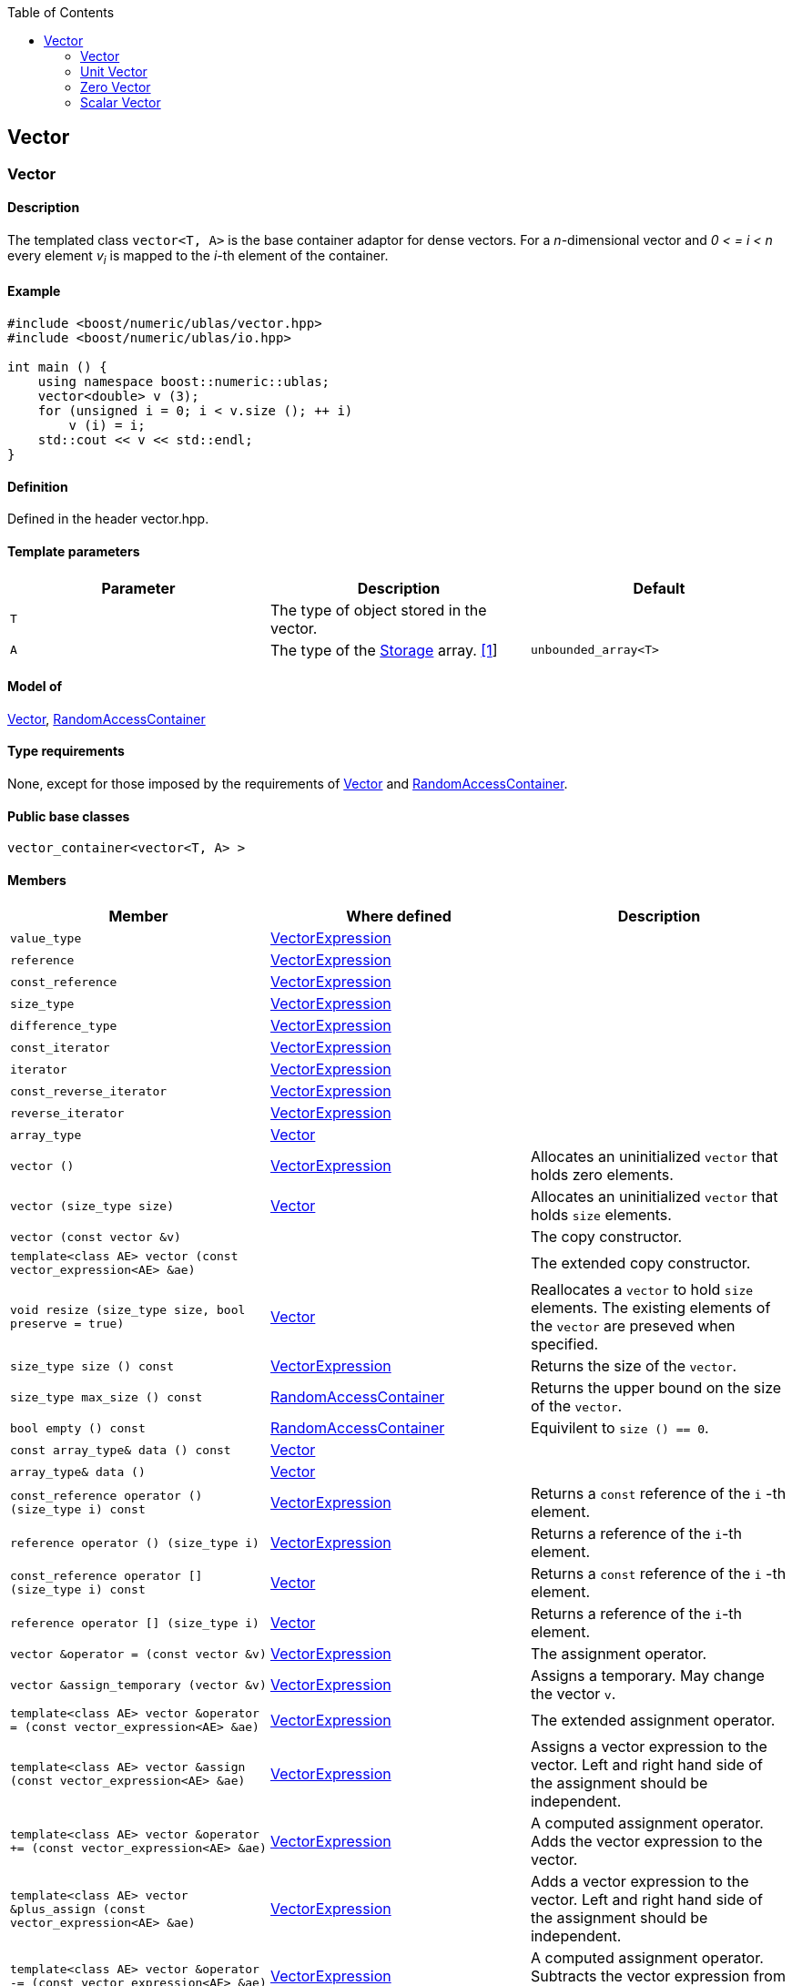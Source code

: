 :toc: left
:toclevels: 2
:idprefix:
:listing-caption: Code Example
:docinfo: private-footer

== Vector

[[toc]]

=== [#vector]#Vector#

==== Description

The templated class `vector<T, A>` is the base container adaptor for
dense vectors. For a _n_-dimensional vector and _0 < = i < n_ every
element __v__~_i_~ is mapped to the __i-__th element of the container.

==== Example

[source,cpp]
....
#include <boost/numeric/ublas/vector.hpp>
#include <boost/numeric/ublas/io.hpp>

int main () {
    using namespace boost::numeric::ublas;
    vector<double> v (3);
    for (unsigned i = 0; i < v.size (); ++ i)
        v (i) = i;
    std::cout << v << std::endl;
}
....

==== Definition

Defined in the header vector.hpp.

==== Template parameters

[cols=",,",]
|===
|Parameter |Description |Default

|`T` |The type of object stored in the vector. |

|`A` |The type of the link:storage_concept.html[Storage] array.
link:#vector_1[[1]] |`unbounded_array<T>`
|===

==== Model of

link:container_concept.html#vector[Vector],
http://www.boost.org/sgi/stl/RandomAccessContainer.html[RandomAccessContainer]

==== Type requirements

None, except for those imposed by the requirements of
link:container_concept.html#vector[Vector] and
http://www.boost.org/sgi/stl/RandomAccessContainer.html[RandomAccessContainer].

==== Public base classes

`vector_container<vector<T, A> >`

==== Members

[cols=",,",]
|===
|Member |Where defined |Description

|`value_type`
|link:expression_concept.html#vector_expression[VectorExpression] |

|`reference`
|link:expression_concept.html#vector_expression[VectorExpression] |

|`const_reference`
|link:expression_concept.html#vector_expression[VectorExpression] |

|`size_type`
|link:expression_concept.html#vector_expression[VectorExpression] |

|`difference_type`
|link:expression_concept.html#vector_expression[VectorExpression] |

|`const_iterator`
|link:expression_concept.html#vector_expression[VectorExpression] |

|`iterator`
|link:expression_concept.html#vector_expression[VectorExpression] |

|`const_reverse_iterator`
|link:expression_concept.html#vector_expression[VectorExpression] |

|`reverse_iterator`
|link:expression_concept.html#vector_expression[VectorExpression] |

|`array_type` |link:container_concept.html#vector[Vector] |

|`vector ()`
|link:expression_concept.html#vector_expression[VectorExpression]
|Allocates an uninitialized `vector` that holds zero elements.

|`vector (size_type size)` |link:container_concept.html#vector[Vector]
|Allocates an uninitialized `vector` that holds `size` elements.

|`vector (const vector &v)` | |The copy constructor.

|`template<class AE> vector (const vector_expression<AE> &ae)` | |The
extended copy constructor.

|`void resize (size_type size, bool preserve = true)`
|link:container_concept.html#vector[Vector] |Reallocates a `vector` to
hold `size` elements. The existing elements of the `vector` are preseved
when specified.

|`size_type size () const`
|link:expression_concept.html#vector_expression[VectorExpression]
|Returns the size of the `vector`.

|`size_type max_size () const`
|https://www.boost.org/sgi/stl/RandomAccessContainer.html[RandomAccessContainer]
|Returns the upper bound on the size of the `vector`.

|`bool empty () const`
|http://www.boost.org/sgi/stl/RandomAccessContainer.html[RandomAccessContainer]
|Equivilent to `size () == 0`.

|`const array_type& data () const`
|link:container_concept.html#vector[Vector] |

|`array_type& data ()` |link:container_concept.html#vector[Vector] |

|`const_reference operator () (size_type i) const`
|link:expression_concept.html#vector_expression[VectorExpression]
|Returns a `const` reference of the `i` -th element.

|`reference operator () (size_type i)`
|link:expression_concept.html#vector_expression[VectorExpression]
|Returns a reference of the `i`-th element.

|`const_reference operator [] (size_type i) const`
|link:container_concept.html#vector[Vector] |Returns a `const` reference
of the `i` -th element.

|`reference operator [] (size_type i)`
|link:container_concept.html#vector[Vector] |Returns a reference of the
`i`-th element.

|`vector &operator = (const vector &v)`
|link:expression_concept.html#vector_expression[VectorExpression] |The
assignment operator.

|`vector &assign_temporary (vector &v)`
|link:expression_concept.html#vector_expression[VectorExpression]
|Assigns a temporary. May change the vector `v`.

|`template<class AE> vector &operator = (const vector_expression<AE> &ae)`
|link:expression_concept.html#vector_expression[VectorExpression] |The
extended assignment operator.

|`template<class AE> vector &assign (const vector_expression<AE> &ae)`
|link:expression_concept.html#vector_expression[VectorExpression]
|Assigns a vector expression to the vector. Left and right hand side of
the assignment should be independent.

|`template<class AE> vector &operator += (const vector_expression<AE> &ae)`
|link:expression_concept.html#vector_expression[VectorExpression] |A
computed assignment operator. Adds the vector expression to the vector.

|`template<class AE> vector &plus_assign (const vector_expression<AE> &ae)`
|link:expression_concept.html#vector_expression[VectorExpression] |Adds
a vector expression to the vector. Left and right hand side of the
assignment should be independent.

|`template<class AE> vector &operator -= (const vector_expression<AE> &ae)`
|link:expression_concept.html#vector_expression[VectorExpression] |A
computed assignment operator. Subtracts the vector expression from the
vector.

|`template<class AE> vector &minus_assign (const vector_expression<AE> &ae)`
|link:expression_concept.html#vector_expression[VectorExpression]
|Subtracts a vector expression from the vector. Left and right hand side
of the assignment should be independent.

|`template<class AT> vector &operator *= (const AT &at)`
|link:expression_concept.html#vector_expression[VectorExpression] |A
computed assignment operator. Multiplies the vector with a scalar.

|`template<class AT> vector &operator /= (const AT &at)`
|link:expression_concept.html#vector_expression[VectorExpression] |A
computed assignment operator. Divides the vector through a scalar.

|`void swap (vector &v)`
|link:expression_concept.html#vector_expression[VectorExpression] |Swaps
the contents of the vectors.

|`void insert_element (size_type i, const_reference t)`
|link:container_concept.html#vector[Vector] |Inserts the value `t` at
the `i`-th element.

|`void erase_element (size_type i)`
|link:container_concept.html#vector[Vector] |Erases the value at the
`i`-th element.

|`void clear ()` |link:container_concept.html#vector[Vector] |Clears the
vector.

|`const_iterator begin () const`
|link:expression_concept.html#vector_expression[VectorExpression]
|Returns a `const_iterator` pointing to the beginning of the `vector`.

|`const_iterator end () const`
|link:expression_concept.html#vector_expression[VectorExpression]
|Returns a `const_iterator` pointing to the end of the `vector`.

|`iterator begin ()`
|link:expression_concept.html#vector_expression[VectorExpression]
|Returns a `iterator` pointing to the beginning of the `vector`.

|`iterator end ()`
|link:expression_concept.html#vector_expression[VectorExpression]
|Returns a `iterator` pointing to the end of the `vector`.

|`const_reverse_iterator rbegin () const`
|link:expression_concept.html#vector_expression[VectorExpression]
|Returns a `const_reverse_iterator` pointing to the beginning of the
reversed `vector`.

|`const_reverse_iterator rend () const`
|link:expression_concept.html#vector_expression[VectorExpression]
|Returns a `const_reverse_iterator` pointing to the end of the reversed
`vector`.

|`reverse_iterator rbegin ()`
|link:expression_concept.html#vector_expression[VectorExpression]
|Returns a `reverse_iterator` pointing to the beginning of the reversed
`vector`.

|`reverse_iterator rend ()`
|link:expression_concept.html#vector_expression[VectorExpression]
|Returns a `reverse_iterator` pointing to the end of the reversed
`vector`.
|===

==== Notes

[#vector_1]#[1]# Common parameters for the Storage array are
`unbounded_array<T>` , `bounded_array<T>` and `std::vector<T>` .

=== [#unit_vector]#Unit Vector#

==== Description

The templated class `unit_vector<T, ALLOC>` represents canonical unit
vectors. For the _k_-th _n_-dimensional canonical unit vector and _0 <=
i < n_ holds __u__^_k_^~_i_~ _= 0_, if _i <> k_, and __u__^_k_^~_i_~ _=
1_.

==== Example

[source,cpp]
....
#include <boost/numeric/ublas/vector.hpp>
#include <boost/numeric/ublas/io.hpp>

int main () {
    using namespace boost::numeric::ublas;
    for (int i = 0; i < 3; ++ i) {
        unit_vector<double> v (3, i);
        std::cout << v << std::endl;
    }
}
....

==== Definition

Defined in the header vector.hpp.

==== Template parameters

[cols=",,",]
|===
|Parameter |Description |Default

|`T` |The type of object stored in the vector. |`int`

|`ALLOC` |An STL Allocator for size_type and difference_type.
|std::allocator
|===

==== Model of

link:container_concept.html#vector[Vector] .

==== Type requirements

None, except for those imposed by the requirements of
link:container_concept.html#vector[Vector] .

==== Public base classes

`vector_container<unit_vector<T> >`

==== Members

[cols=",",]
|===
|Member |Description

|`unit_vector ()` |Constructs an `unit_vector` that holds zero elements.

|`unit_vector (size_type size, size_type index)` |Constructs the
`index`-th `unit_vector` that holds `size` elements.

|`unit_vector (const unit_vector &v)` |The copy constructor.

|`void resize (size_type size, bool preserve = true)` |Resizes a
`unit_vector` to hold `size` elements. Therefore the existing elements
of the `unit_vector` are always preseved.

|`size_type size () const` |Returns the size of the `unit_vector`.

|`size_type index () const` |Returns the index of the `unit_vector`.

|`const_reference operator () (size_type i) const` |Returns the value of
the `i`-th element.

|`const_reference operator [] (size_type i) const` |Returns the value of
the `i`-th element.

|`unit_vector &operator = (const unit_vector &v)` |The assignment
operator.

|`unit_vector &assign_temporary (unit_vector &v)` |Assigns a temporary.
May change the unit vector `v` .

|`void swap (unit_vector &v)` |Swaps the contents of the unit vectors.

|`const_iterator begin () const` |Returns a `const_iterator` pointing to
the beginning of the `unit_vector`.

|`const_iterator end () const` |Returns a `const_iterator` pointing to
the end of the `unit_vector`.

|`const_reverse_iterator rbegin () const` |Returns a
`const_reverse_iterator` pointing to the beginning of the reversed
`unit_vector`.

|`const_reverse_iterator rend () const` |Returns a
`const_reverse_iterator` pointing to the end of the reversed
`unit_vector`.
|===

=== [#zero_vector]#Zero Vector#

==== Description

The templated class `zero_vector<T, ALLOC>` represents zero vectors. For
a _n_-dimensional zero vector and _0 <= i < n_ holds __z__~_i_~ _= 0_.

==== Example

[source,cpp]
....
#include <boost/numeric/ublas/vector.hpp>
#include <boost/numeric/ublas/io.hpp>

int main () {
    using namespace boost::numeric::ublas;
    zero_vector<double> v (3);
    std::cout << v << std::endl;
}
....

==== Definition

Defined in the header vector.hpp.

==== Template parameters

[cols=",,",]
|===
|Parameter |Description |Default

|`T` |The type of object stored in the vector. |`int`

|`ALLOC` |An STL Allocator for size_type and difference_type.
|std::allocator
|===

==== Model of

link:container_concept.html#vector[Vector] .

==== Type requirements

None, except for those imposed by the requirements of
link:container_concept.html#vector[Vector] .

==== Public base classes

`vector_container<zero_vector<T> >`

==== Members

[cols=",",]
|===
|Member |Description

|`zero_vector ()` |Constructs a `zero_vector` that holds zero elements.

|`zero_vector (size_type size)` |Constructs a `zero_vector` that holds
`size` elements.

|`zero_vector (const zero_vector &v)` |The copy constructor.

|`void resize (size_type size, bool preserve = true)` |Resizes a
`zero_vector` to hold `size` elements. Therefore the existing elements
of the `zero_vector` are always preseved.

|`size_type size () const` |Returns the size of the `zero_vector`.

|`const_reference operator () (size_type i) const` |Returns the value of
the `i`-th element.

|`const_reference operator [] (size_type i) const` |Returns the value of
the `i`-th element.

|`zero_vector &operator = (const zero_vector &v)` |The assignment
operator.

|`zero_vector &assign_temporary (zero_vector &v)` |Assigns a temporary.
May change the zero vector `v` .

|`void swap (zero_vector &v)` |Swaps the contents of the zero vectors.

|`const_iterator begin () const` |Returns a `const_iterator` pointing to
the beginning of the `zero_vector`.

|`const_iterator end () const` |Returns a `const_iterator` pointing to
the end of the `zero_vector`.

|`const_reverse_iterator rbegin () const` |Returns a
`const_reverse_iterator` pointing to the beginning of the reversed
`zero_vector`.

|`const_reverse_iterator rend () const` |Returns a
`const_reverse_iterator` pointing to the end of the reversed
`zero_vector`.
|===

=== [#scalar_vector]#Scalar Vector#

==== Description

The templated class `scalar_vector<T, ALLOC>` represents scalar vectors.
For a _n_-dimensional scalar vector and _0 <= i < n_ holds __z__~_i_~ _=
s_.

==== Example

[source,cpp]
....
#include <boost/numeric/ublas/vector.hpp>
#include <boost/numeric/ublas/io.hpp>

int main () {
    using namespace boost::numeric::ublas;
    scalar_vector<double> v (3);
    std::cout << v << std::endl;
}
....

==== Definition

Defined in the header vector.hpp.

==== Template parameters

[cols=",,",]
|===
|Parameter |Description |Default

|`T` |The type of object stored in the vector. |`int`

|`ALLOC` |An STL Allocator for size_type and difference_type.
|std::allocator
|===

==== Model of

link:container_concept.html#vector[Vector] .

==== Type requirements

None, except for those imposed by the requirements of
link:container_concept.html#vector[Vector] .

==== Public base classes

`vector_container<scalar_vector<T> >`

==== Members

[cols=",",]
|===
|Member |Description

|`scalar_vector ()` |Constructs a `scalar_vector` that holds zero
elements.

|`scalar_vector (size_type size, const value_type &value)` |Constructs a
`scalar_vector` that holds `size` elements each of the specified value.

|`scalar_vector (const scalar_vector &v)` |The copy constructor.

|`void resize (size_type size, bool preserve = true)` |Resizes a
`scalar_vector` to hold `size` elements. Therefore the existing elements
of the `scalar_vector` are always preseved.

|`size_type size () const` |Returns the size of the `scalar_vector`.

|`const_reference operator () (size_type i) const` |Returns the value of
the `i`-th element.

|`const_reference operator [] (size_type i) const` |Returns the value of
the `i`-th element.

|`scalar_vector &operator = (const scalar_vector &v)` |The assignment
operator.

|`scalar_vector &assign_temporary (scalar_vector &v)` |Assigns a
temporary. May change the scalar vector `v` .

|`void swap (scalar_vector &v)` |Swaps the contents of the scalar
vectors.

|`const_iterator begin () const` |Returns a `const_iterator` pointing to
the beginning of the `scalar_vector`.

|`const_iterator end () const` |Returns a `const_iterator` pointing to
the end of the `scalar_vector`.

|`const_reverse_iterator rbegin () const` |Returns a
`const_reverse_iterator` pointing to the beginning of the reversed
`scalar_vector`.

|`const_reverse_iterator rend () const` |Returns a
`const_reverse_iterator` pointing to the end of the reversed
`scalar_vector`.
|===

'''''

Copyright (©) 2000-2002 Joerg Walter, Mathias Koch +
Copyright (©) 2021 Shikhar Vashistha +
Use, modification and distribution are subject to the Boost Software
License, Version 1.0. (See accompanying file LICENSE_1_0.txt or copy at
http://www.boost.org/LICENSE_1_0.txt ).
